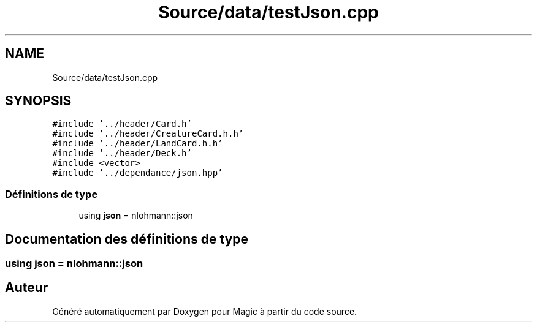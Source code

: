 .TH "Source/data/testJson.cpp" 3 "Vendredi 21 Janvier 2022" "Magic" \" -*- nroff -*-
.ad l
.nh
.SH NAME
Source/data/testJson.cpp
.SH SYNOPSIS
.br
.PP
\fC#include '\&.\&./header/Card\&.h'\fP
.br
\fC#include '\&.\&./header/CreatureCard\&.h\&.h'\fP
.br
\fC#include '\&.\&./header/LandCard\&.h\&.h'\fP
.br
\fC#include '\&.\&./header/Deck\&.h'\fP
.br
\fC#include <vector>\fP
.br
\fC#include '\&.\&./dependance/json\&.hpp'\fP
.br

.SS "Définitions de type"

.in +1c
.ti -1c
.RI "using \fBjson\fP = nlohmann::json"
.br
.in -1c
.SH "Documentation des définitions de type"
.PP 
.SS "using \fBjson\fP =  nlohmann::json"

.SH "Auteur"
.PP 
Généré automatiquement par Doxygen pour Magic à partir du code source\&.
